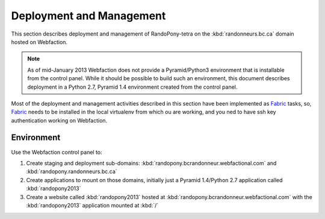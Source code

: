.. DeploymentAndManagement-section:

Deployment and Management
=========================

This section describes deployment and management of RandoPony-tetra on the
:kbd:`randonneurs.bc.ca` domain hosted on Webfaction.

.. note::

   As of mid-January 2013 Webfaction does not provide a Pyramid/Python3
   environment that is installable from the control panel.
   While it should be possible to build such an environment,
   this document describes deployment in a Python 2.7, Pyramid 1.4 environment
   created from the control panel.

Most of the deployment and management activities described in this section
have been implemented as Fabric_ tasks,
so,
Fabric_ needs to be installed in the local virtualenv from which ou are working,
and you ned to have ssh key authentication working on Webfaction.

.. _Fabric: http://docs.fabfile.org/


Environment
-----------

Use the Webfaction control panel to:

#. Create staging and deployment sub-domains:
   :kbd:`randopony.bcrandonneur.webfactional.com`
   and :kbd:`randopony.randonneurs.bc.ca`

#. Create applications to mount on those domains,
   initially just a Pyramid 1.4/Python 2.7 application called
   :kbd:`randopony2013`

#. Create a website called :kbd:`randopony2013` hosted at
   :kbd:`randopony.bcrandonneur.webfactional.com` with the :kbd:`randopony2013`
   application mounted at :kbd:`/`
